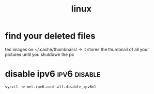 #+FILETAGS: @linux

#+TITLE:linux

* find your deleted files
ted images
 on ~/.cache/thumbnails/ -> it stores the thumbnail of all your pictures until
 you shutdown the pc


* disable ipv6                                                 :ipv6:disable:

 #+BEGIN_EXAMPLE
   sysctl -w net.ipv6.conf.all.disable_ipv6=1
 #+END_EXAMPLE


